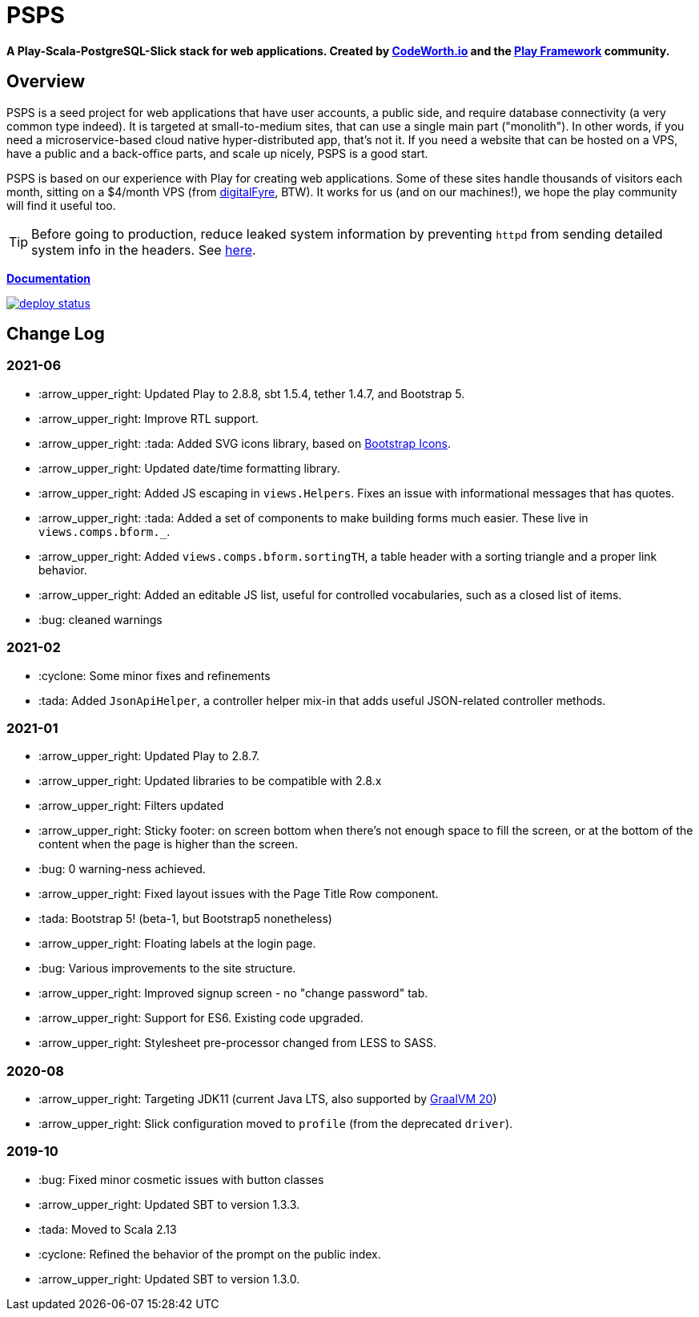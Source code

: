 ifndef::env-github[:icons: font]
ifdef::env-github[]
:status:
:outfilesuffix: .adoc
:caution-caption: :fire:
:important-caption: :exclamation:
:note-caption: :page_with_curl:
:tip-caption: :bulb:
:warning-caption: :warning:
endif::[]

= PSPS

**A Play-Scala-PostgreSQL-Slick stack for web applications. Created by http://codeworth.io[CodeWorth.io] and the http://playframework.com[Play Framework] community.**

== Overview

PSPS is a seed project for web applications that have user accounts, a public side, and require database connectivity (a very common type indeed). It is targeted at small-to-medium sites, that can use a single main part ("monolith"). In other words, if you need a microservice-based cloud native hyper-distributed app, that's not it. If you need a website that can be hosted on a VPS, have a public and a back-office parts, and scale up nicely, PSPS is a good start.

PSPS is based on our experience with Play for creating web applications. Some of these sites handle thousands of visitors each month, sitting on a $4/month VPS (from https://manage.digitalfyre.com/aff.php?aff=24[digitalFyre], BTW). It works for us (and on our machines!), we hope the play community will find it useful too.

[TIP]
Before going to production, reduce leaked system information by preventing `httpd` from sending detailed system info in the headers. See https://www.tecmint.com/hide-apache-web-server-version-information/[here].

**https://psps-play-app.netlify.com/[Documentation]**

image::https://api.netlify.com/api/v1/badges/fb260db4-9c0f-45d3-8759-02d76d9b015a/deploy-status[link="https://app.netlify.com/sites/psps-play-app/deploys"]


== Change Log

=== 2021-06
* :arrow_upper_right: Updated Play to 2.8.8, sbt 1.5.4, tether 1.4.7, and Bootstrap 5.
* :arrow_upper_right: Improve RTL support.
* :arrow_upper_right: :tada: Added SVG icons library, based on https://icons.getbootstrap.com/[Bootstrap Icons].
* :arrow_upper_right: Updated date/time formatting library.
* :arrow_upper_right: Added JS escaping in `views.Helpers`. Fixes an issue with informational messages that has quotes.
* :arrow_upper_right: :tada: Added a set of components to make building forms much easier. These live in `views.comps.bform._`.
* :arrow_upper_right: Added `views.comps.bform.sortingTH`, a table header with a sorting triangle and a proper link behavior.
* :arrow_upper_right: Added an editable JS list, useful for controlled vocabularies, such as a closed list of items.
* :bug: cleaned warnings


=== 2021-02
* :cyclone: Some minor fixes and refinements
* :tada: Added ``JsonApiHelper``, a controller helper mix-in that adds useful JSON-related controller methods.

=== 2021-01

* :arrow_upper_right: Updated Play to 2.8.7.
* :arrow_upper_right: Updated libraries to be compatible with 2.8.x
* :arrow_upper_right: Filters updated
* :arrow_upper_right: Sticky footer: on screen bottom when there's not enough space to fill the screen, or at the bottom of the content when the page is higher than the screen.
* :bug: 0 warning-ness achieved.
* :arrow_upper_right: Fixed layout issues with the Page Title Row component.
* :tada: Bootstrap 5! (beta-1, but Bootstrap5 nonetheless)
* :arrow_upper_right: Floating labels at the login page.
* :bug: Various improvements to the site structure.
* :arrow_upper_right: Improved signup screen - no "change password" tab.
* :arrow_upper_right: Support for ES6. Existing code upgraded.
* :arrow_upper_right: Stylesheet pre-processor changed from LESS to SASS.

=== 2020-08
* :arrow_upper_right: Targeting JDK11 (current Java LTS, also supported by https://www.graalvm.org[GraalVM 20])
* :arrow_upper_right: Slick configuration moved to `profile` (from the deprecated `driver`).

=== 2019-10
* :bug: Fixed minor cosmetic issues with button classes
* :arrow_upper_right: Updated SBT to version 1.3.3.
* :tada: Moved to Scala 2.13
* :cyclone: Refined the behavior of the prompt on the public index.
* :arrow_upper_right: Updated SBT to version 1.3.0.
